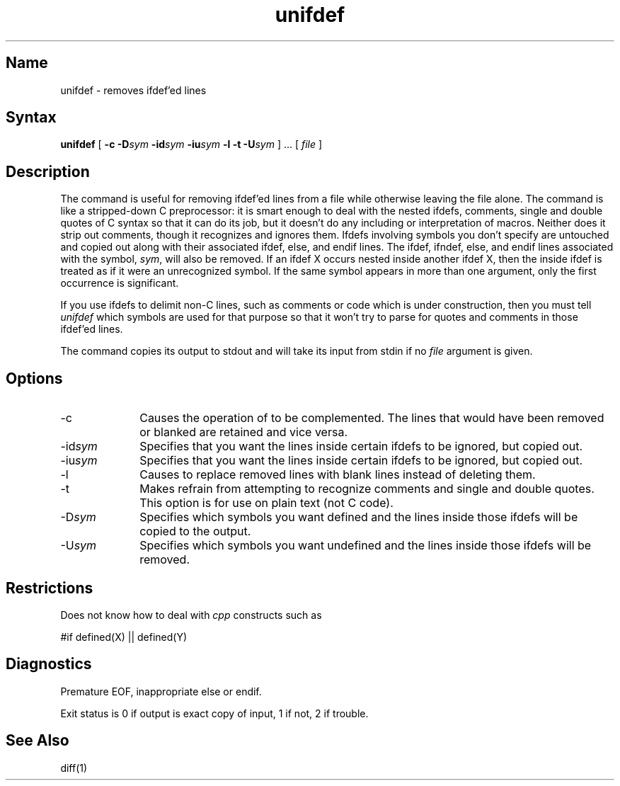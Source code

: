 .TH unifdef 1 "" "" Unsupported
.SH Name
unifdef \- removes ifdef'ed lines
.SH Syntax
.B unifdef
[
.B \-c
.BI \-D sym
.BI \-id sym
.BI \-iu sym
.B \-l
.B \-t
.BI \-U sym
] ...  [ 
.I file 
]
.SH Description
The 
.PN unifdef
command is useful for removing ifdef'ed lines from a file while 
otherwise leaving the file alone.
The 
.PN unifdef
command is like a stripped-down C preprocessor:
it is smart enough to deal with the nested ifdefs, comments,
single and double
quotes of C syntax so that it can do its job, but 
it doesn't do any including or interpretation of macros.
Neither does it strip out comments, though it recognizes 
and ignores them.
Ifdefs involving symbols you don't specify are untouched and copied out
along with their associated
ifdef, else, and endif lines.
The ifdef, ifndef, else, and endif lines associated with the symbol,
.IR sym ,
will also be removed.
If an ifdef X occurs nested inside another ifdef X, then the
inside ifdef is treated as if it were an unrecognized symbol.
If the same symbol appears in more than one argument, only the first
occurrence is significant.
.PP
If you use ifdefs to delimit non-C lines, such as comments
or code which is under construction,
then you must tell
.I unifdef
which symbols are used for that purpose so that it won't try to parse
for quotes and comments
in those ifdef'ed lines.
.PP
The 
.PN unifdef
command copies its output to stdout
and will take its input from stdin if no
.I file
argument is given.
.SH Options
.IP \-c 10
Causes the operation of
.PN unifdef
to be complemented.
The lines that would have been removed or blanked
are retained and vice versa.
.IP "\-id\fIsym\fP"
Specifies that you want the lines inside certain ifdefs to be ignored,
but copied out.
.IP "\-iu\fIsym\fP"
Specifies that you want the lines inside certain ifdefs to be ignored,
but copied out.
.IP \-l
Causes
.PN unifdef
to replace removed lines with blank lines instead of deleting them.
.IP \-t
Makes
.PN unifdef
refrain from attempting to recognize comments and 
single and double quotes.
This option is for use on 
plain text (not C code).
.IP "\-D\fIsym\fP"
Specifies which symbols you want defined
and the lines inside those ifdefs will be copied 
to the output.
.IP "\-U\fIsym\fP"
Specifies which symbols you want undefined
and the lines inside those ifdefs will be removed.
.SH Restrictions
Does not know how to deal with \fIcpp\fP constructs such as
.br
.sp
.nf
	#if	defined(X) || defined(Y)
.fi
.SH Diagnostics
Premature EOF, inappropriate else or endif.
.PP
Exit status is 0 if output is exact copy of 
input, 1 if not, 2 if trouble.
.SH See Also
diff(1)
